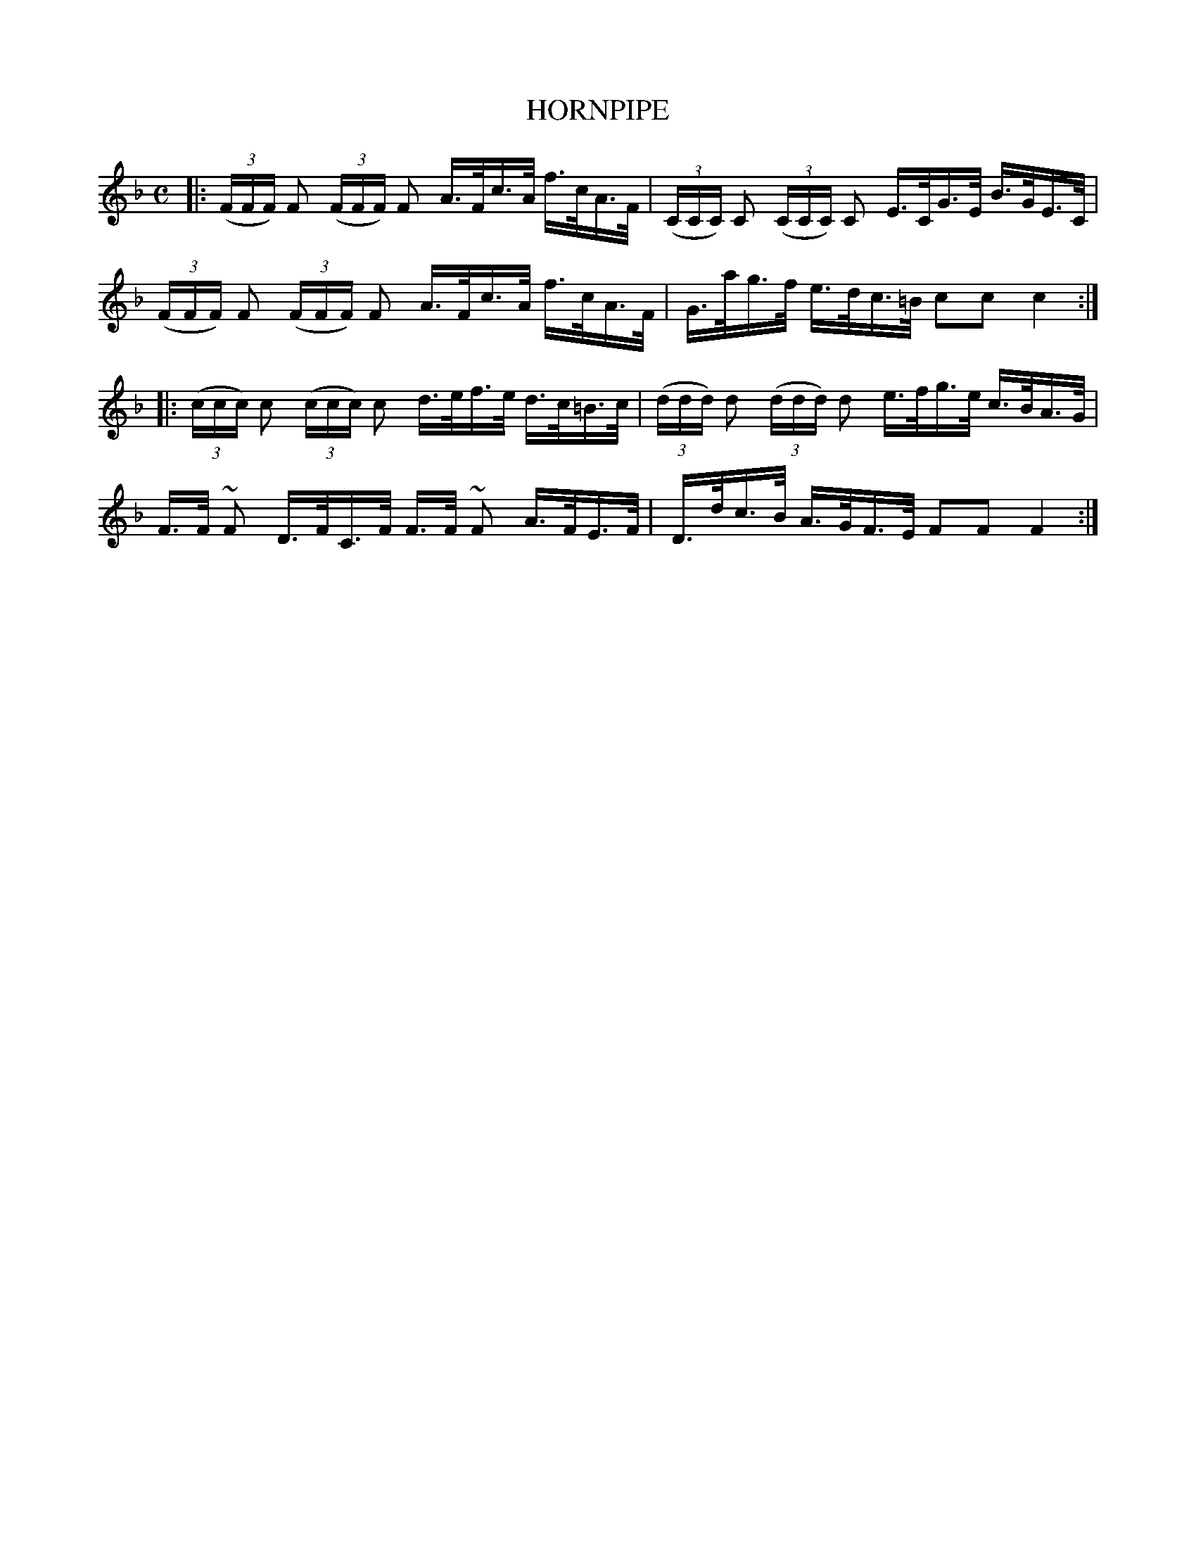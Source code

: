 X: 21554
T: HORNPIPE
%R: hornpipe, reel
B: W. Hamilton "Universal Tune-Book" Vol. 2 Glasgow 1846 p.155 #4
S: http://s3-eu-west-1.amazonaws.com/itma.dl.printmaterial/book_pdfs/hamiltonvol2web.pdf
Z: 2016 John Chambers <jc:trillian.mit.edu>
M: C
L: 1/16
K: F
% - - - - - - - - - - - - - - - - - - - - - - - - -
|:\
(3(FFF) F2 (3(FFF) F2 A>Fc>A f>cA>F |\
(3(CCC) C2 (3(CCC) C2 E>CG>E B>GE>C |\
(3(FFF) F2 (3(FFF) F2 A>Fc>A f>cA>F |\
G>ag>f e>dc>=B c2c2 c4 :|
|: \
(3(ccc) c2 (3(ccc) c2 d>ef>e d>c=B>c |\
(3(ddd) d2 (3(ddd) d2 e>fg>e c>BA>G |\
F>F ~F2 D>FC>F F>F ~F2 A>FE>F |\
D>dc>B A>GF>E F2F2 F4 :|
% - - - - - - - - - - - - - - - - - - - - - - - - -
